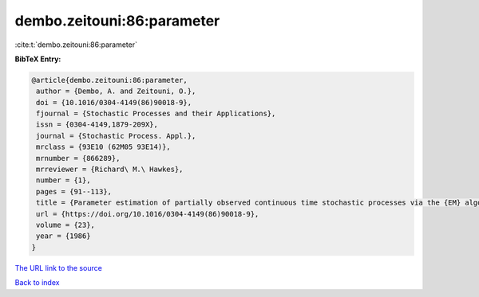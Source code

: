dembo.zeitouni:86:parameter
===========================

:cite:t:`dembo.zeitouni:86:parameter`

**BibTeX Entry:**

.. code-block:: bibtex

   @article{dembo.zeitouni:86:parameter,
    author = {Dembo, A. and Zeitouni, O.},
    doi = {10.1016/0304-4149(86)90018-9},
    fjournal = {Stochastic Processes and their Applications},
    issn = {0304-4149,1879-209X},
    journal = {Stochastic Process. Appl.},
    mrclass = {93E10 (62M05 93E14)},
    mrnumber = {866289},
    mrreviewer = {Richard\ M.\ Hawkes},
    number = {1},
    pages = {91--113},
    title = {Parameter estimation of partially observed continuous time stochastic processes via the {EM} algorithm},
    url = {https://doi.org/10.1016/0304-4149(86)90018-9},
    volume = {23},
    year = {1986}
   }
`The URL link to the source <ttps://doi.org/10.1016/0304-4149(86)90018-9}>`_


`Back to index <../By-Cite-Keys.html>`_
